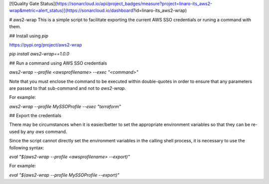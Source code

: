 [![Quality Gate Status](https://sonarcloud.io/api/project_badges/measure?project=linaro-its_aws2-wrap&metric=alert_status)](https://sonarcloud.io/dashboard?id=linaro-its_aws2-wrap)

# aws2-wrap
This is a simple script to facilitate exporting the current AWS SSO credentials or runing a command with them.

## Install using `pip`

https://pypi.org/project/aws2-wrap

`pip install aws2-wrap==1.0.0`

## Run a command using AWS SSO credentials

`aws2-wrap --profile <awsprofilename> --exec "<command>"`

Note that you must enclose the command to be executed within double-quotes in order to ensure that any parameters are passed to that sub-command and not to `aws2-wrap`.

For example:

`aws2-wrap --profile MySSOProfile --exec "terraform"`

## Export the credentials

There may be circumstances when it is easier/better to set the appropriate environment variables so that they can be re-used by any `aws` command.

Since the script cannot directly set the environment variables in the calling shell process, it is necessary to use the following syntax:

`eval "$(aws2-wrap --profile <awsprofilename> --export)"`

For example:

`eval "$(aws2-wrap --profile MySSOProfile --export)"`


